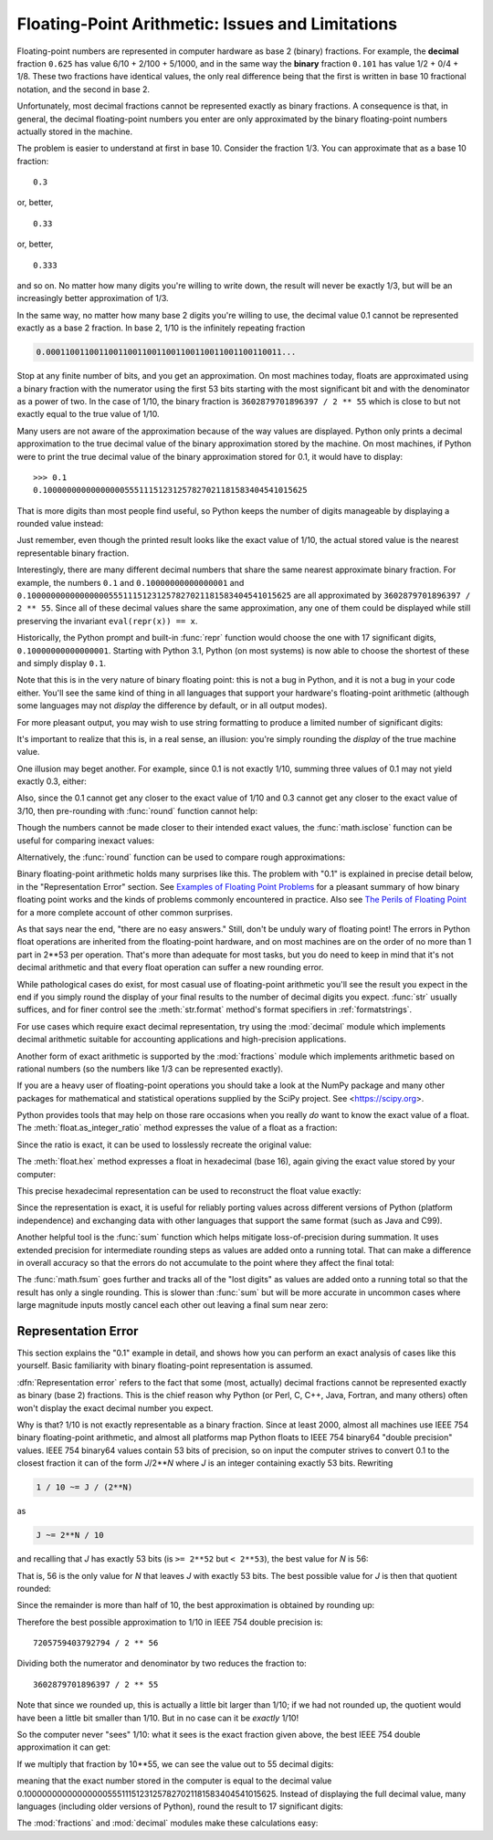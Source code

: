 .. testsetup::

   import math
   from fractions import Fraction

.. _tut-fp-issues:

**************************************************
Floating-Point Arithmetic:  Issues and Limitations
**************************************************

.. sectionauthor:: Tim Peters <tim_one@users.sourceforge.net>
.. sectionauthor:: Raymond Hettinger <python at rcn dot com>


Floating-point numbers are represented in computer hardware as base 2 (binary)
fractions.  For example, the **decimal** fraction ``0.625``
has value 6/10 + 2/100 + 5/1000, and in the same way the **binary** fraction ``0.101``
has value 1/2 + 0/4 + 1/8. These two fractions have identical values, the only
real difference being that the first is written in base 10 fractional notation,
and the second in base 2.

Unfortunately, most decimal fractions cannot be represented exactly as binary
fractions.  A consequence is that, in general, the decimal floating-point
numbers you enter are only approximated by the binary floating-point numbers
actually stored in the machine.

The problem is easier to understand at first in base 10.  Consider the fraction
1/3.  You can approximate that as a base 10 fraction::

   0.3

or, better, ::

   0.33

or, better, ::

   0.333

and so on.  No matter how many digits you're willing to write down, the result
will never be exactly 1/3, but will be an increasingly better approximation of
1/3.

In the same way, no matter how many base 2 digits you're willing to use, the
decimal value 0.1 cannot be represented exactly as a base 2 fraction.  In base
2, 1/10 is the infinitely repeating fraction

.. code-block:: none

   0.0001100110011001100110011001100110011001100110011...

Stop at any finite number of bits, and you get an approximation.  On most
machines today, floats are approximated using a binary fraction with
the numerator using the first 53 bits starting with the most significant bit and
with the denominator as a power of two.  In the case of 1/10, the binary fraction
is ``3602879701896397 / 2 ** 55`` which is close to but not exactly
equal to the true value of 1/10.

Many users are not aware of the approximation because of the way values are
displayed.  Python only prints a decimal approximation to the true decimal
value of the binary approximation stored by the machine.  On most machines, if
Python were to print the true decimal value of the binary approximation stored
for 0.1, it would have to display::

   >>> 0.1
   0.1000000000000000055511151231257827021181583404541015625

That is more digits than most people find useful, so Python keeps the number
of digits manageable by displaying a rounded value instead:

.. doctest::

   >>> 1 / 10
   0.1

Just remember, even though the printed result looks like the exact value
of 1/10, the actual stored value is the nearest representable binary fraction.

Interestingly, there are many different decimal numbers that share the same
nearest approximate binary fraction.  For example, the numbers ``0.1`` and
``0.10000000000000001`` and
``0.1000000000000000055511151231257827021181583404541015625`` are all
approximated by ``3602879701896397 / 2 ** 55``.  Since all of these decimal
values share the same approximation, any one of them could be displayed
while still preserving the invariant ``eval(repr(x)) == x``.

Historically, the Python prompt and built-in :func:`repr` function would choose
the one with 17 significant digits, ``0.10000000000000001``.   Starting with
Python 3.1, Python (on most systems) is now able to choose the shortest of
these and simply display ``0.1``.

Note that this is in the very nature of binary floating point: this is not a bug
in Python, and it is not a bug in your code either.  You'll see the same kind of
thing in all languages that support your hardware's floating-point arithmetic
(although some languages may not *display* the difference by default, or in all
output modes).

For more pleasant output, you may wish to use string formatting to produce a
limited number of significant digits:

.. doctest::

   >>> format(math.pi, '.12g')  # give 12 significant digits
   '3.14159265359'

   >>> format(math.pi, '.2f')   # give 2 digits after the point
   '3.14'

   >>> repr(math.pi)
   '3.141592653589793'

It's important to realize that this is, in a real sense, an illusion: you're
simply rounding the *display* of the true machine value.

One illusion may beget another.  For example, since 0.1 is not exactly 1/10,
summing three values of 0.1 may not yield exactly 0.3, either:

.. doctest::

   >>> 0.1 + 0.1 + 0.1 == 0.3
   False

Also, since the 0.1 cannot get any closer to the exact value of 1/10 and
0.3 cannot get any closer to the exact value of 3/10, then pre-rounding with
:func:`round` function cannot help:

.. doctest::

   >>> round(0.1, 1) + round(0.1, 1) + round(0.1, 1) == round(0.3, 1)
   False

Though the numbers cannot be made closer to their intended exact values,
the :func:`math.isclose` function can be useful for comparing inexact values:

.. doctest::

   >>> math.isclose(0.1 + 0.1 + 0.1, 0.3)
   True

Alternatively, the :func:`round` function can be used to compare rough
approximations:

.. doctest::

   >>> round(math.pi, ndigits=2) == round(22 / 7, ndigits=2)
   True

Binary floating-point arithmetic holds many surprises like this.  The problem
with "0.1" is explained in precise detail below, in the "Representation Error"
section.  See `Examples of Floating Point Problems
<https://jvns.ca/blog/2023/01/13/examples-of-floating-point-problems/>`_ for
a pleasant summary of how binary floating point works and the kinds of
problems commonly encountered in practice.  Also see
`The Perils of Floating Point <http://www.indowsway.com/floatingpoint.htm>`_
for a more complete account of other common surprises.

As that says near the end, "there are no easy answers."  Still, don't be unduly
wary of floating point!  The errors in Python float operations are inherited
from the floating-point hardware, and on most machines are on the order of no
more than 1 part in 2\*\*53 per operation.  That's more than adequate for most
tasks, but you do need to keep in mind that it's not decimal arithmetic and
that every float operation can suffer a new rounding error.

While pathological cases do exist, for most casual use of floating-point
arithmetic you'll see the result you expect in the end if you simply round the
display of your final results to the number of decimal digits you expect.
:func:`str` usually suffices, and for finer control see the :meth:`str.format`
method's format specifiers in :ref:`formatstrings`.

For use cases which require exact decimal representation, try using the
:mod:`decimal` module which implements decimal arithmetic suitable for
accounting applications and high-precision applications.

Another form of exact arithmetic is supported by the :mod:`fractions` module
which implements arithmetic based on rational numbers (so the numbers like
1/3 can be represented exactly).

If you are a heavy user of floating-point operations you should take a look
at the NumPy package and many other packages for mathematical and
statistical operations supplied by the SciPy project. See <https://scipy.org>.

Python provides tools that may help on those rare occasions when you really
*do* want to know the exact value of a float.  The
:meth:`float.as_integer_ratio` method expresses the value of a float as a
fraction:

.. doctest::

   >>> x = 3.14159
   >>> x.as_integer_ratio()
   (3537115888337719, 1125899906842624)

Since the ratio is exact, it can be used to losslessly recreate the
original value:

.. doctest::

    >>> x == 3537115888337719 / 1125899906842624
    True

The :meth:`float.hex` method expresses a float in hexadecimal (base
16), again giving the exact value stored by your computer:

.. doctest::

   >>> x.hex()
   '0x1.921f9f01b866ep+1'

This precise hexadecimal representation can be used to reconstruct
the float value exactly:

.. doctest::

    >>> x == float.fromhex('0x1.921f9f01b866ep+1')
    True

Since the representation is exact, it is useful for reliably porting values
across different versions of Python (platform independence) and exchanging
data with other languages that support the same format (such as Java and C99).

Another helpful tool is the :func:`sum` function which helps mitigate
loss-of-precision during summation.  It uses extended precision for
intermediate rounding steps as values are added onto a running total.
That can make a difference in overall accuracy so that the errors do not
accumulate to the point where they affect the final total:

.. doctest::

   >>> 0.1 + 0.1 + 0.1 + 0.1 + 0.1 + 0.1 + 0.1 + 0.1 + 0.1 + 0.1 == 1.0
   False
   >>> sum([0.1] * 10) == 1.0
   True

The :func:`math.fsum` goes further and tracks all of the "lost digits"
as values are added onto a running total so that the result has only a
single rounding.  This is slower than :func:`sum` but will be more
accurate in uncommon cases where large magnitude inputs mostly cancel
each other out leaving a final sum near zero:

.. doctest::

   >>> arr = [-0.10430216751806065, -266310978.67179024, 143401161448607.16,
   ...        -143401161400469.7, 266262841.31058735, -0.003244936839808227]
   >>> float(sum(map(Fraction, arr)))   # Exact summation with single rounding
   8.042173697819788e-13
   >>> math.fsum(arr)                   # Single rounding
   8.042173697819788e-13
   >>> sum(arr)                         # Multiple roundings in extended precision
   8.042178034628478e-13
   >>> total = 0.0
   >>> for x in arr:
   ...     total += x                   # Multiple roundings in standard precision
   ...
   >>> total                            # Straight addition has no correct digits!
   -0.0051575902860057365


.. _tut-fp-error:

Representation Error
====================

This section explains the "0.1" example in detail, and shows how you can perform
an exact analysis of cases like this yourself.  Basic familiarity with binary
floating-point representation is assumed.

:dfn:`Representation error` refers to the fact that some (most, actually)
decimal fractions cannot be represented exactly as binary (base 2) fractions.
This is the chief reason why Python (or Perl, C, C++, Java, Fortran, and many
others) often won't display the exact decimal number you expect.

Why is that?  1/10 is not exactly representable as a binary fraction.  Since at
least 2000, almost all machines use IEEE 754 binary floating-point arithmetic,
and almost all platforms map Python floats to IEEE 754 binary64 "double
precision" values.  IEEE 754 binary64 values contain 53 bits of precision, so
on input the computer strives to convert 0.1 to the closest fraction it can of
the form *J*/2**\ *N* where *J* is an integer containing exactly 53 bits.
Rewriting

.. code-block:: none

   1 / 10 ~= J / (2**N)

as

.. code-block:: none

   J ~= 2**N / 10

and recalling that *J* has exactly 53 bits (is ``>= 2**52`` but ``< 2**53``),
the best value for *N* is 56:

.. doctest::

    >>> 2**52 <=  2**56 // 10  < 2**53
    True

That is, 56 is the only value for *N* that leaves *J* with exactly 53 bits.  The
best possible value for *J* is then that quotient rounded:

.. doctest::

   >>> q, r = divmod(2**56, 10)
   >>> r
   6

Since the remainder is more than half of 10, the best approximation is obtained
by rounding up:

.. doctest::



   >>> q+1
   7205759403792794

Therefore the best possible approximation to 1/10 in IEEE 754 double precision
is::

   7205759403792794 / 2 ** 56

Dividing both the numerator and denominator by two reduces the fraction to::

   3602879701896397 / 2 ** 55

Note that since we rounded up, this is actually a little bit larger than 1/10;
if we had not rounded up, the quotient would have been a little bit smaller than
1/10.  But in no case can it be *exactly* 1/10!

So the computer never "sees" 1/10:  what it sees is the exact fraction given
above, the best IEEE 754 double approximation it can get:

.. doctest::

   >>> 0.1 * 2 ** 55
   3602879701896397.0

If we multiply that fraction by 10\*\*55, we can see the value out to
55 decimal digits:

.. doctest::

   >>> 3602879701896397 * 10 ** 55 // 2 ** 55
   1000000000000000055511151231257827021181583404541015625

meaning that the exact number stored in the computer is equal to
the decimal value 0.1000000000000000055511151231257827021181583404541015625.
Instead of displaying the full decimal value, many languages (including
older versions of Python), round the result to 17 significant digits:

.. doctest::

   >>> format(0.1, '.17f')
   '0.10000000000000001'

The :mod:`fractions` and :mod:`decimal` modules make these calculations
easy:

.. doctest::

   >>> from decimal import Decimal
   >>> from fractions import Fraction

   >>> Fraction.from_float(0.1)
   Fraction(3602879701896397, 36028797018963968)

   >>> (0.1).as_integer_ratio()
   (3602879701896397, 36028797018963968)

   >>> Decimal.from_float(0.1)
   Decimal('0.1000000000000000055511151231257827021181583404541015625')

   >>> format(Decimal.from_float(0.1), '.17')
   '0.10000000000000001'
